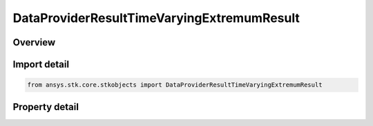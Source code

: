 DataProviderResultTimeVaryingExtremumResult
===========================================

.. py:class:: ansys.stk.core.stkobjects.DataProviderResultTimeVaryingExtremumResult

   Results returned by time varying extremum computation.

.. py:currentmodule:: DataProviderResultTimeVaryingExtremumResult

Overview
--------

.. tab-set::

    .. tab-item:: Properties

        .. list-table::
            :header-rows: 0
            :widths: auto

            * - :py:attr:`~ansys.stk.core.stkobjects.DataProviderResultTimeVaryingExtremumResult.value`
              - Value of the time varying extremum computed. Uses the dimension of the data set used to compute the time varying extremum.
            * - :py:attr:`~ansys.stk.core.stkobjects.DataProviderResultTimeVaryingExtremumResult.time`
              - Get the time when the value occurred. Use this time with the Exec methods to retrieve other element values when the statistics occurred. Uses DateFormat Dimension.



Import detail
-------------

.. code-block:: python

    from ansys.stk.core.stkobjects import DataProviderResultTimeVaryingExtremumResult


Property detail
---------------

.. py:property:: value
    :canonical: ansys.stk.core.stkobjects.DataProviderResultTimeVaryingExtremumResult.value
    :type: float

    Value of the time varying extremum computed. Uses the dimension of the data set used to compute the time varying extremum.

.. py:property:: time
    :canonical: ansys.stk.core.stkobjects.DataProviderResultTimeVaryingExtremumResult.time
    :type: typing.Any

    Get the time when the value occurred. Use this time with the Exec methods to retrieve other element values when the statistics occurred. Uses DateFormat Dimension.


